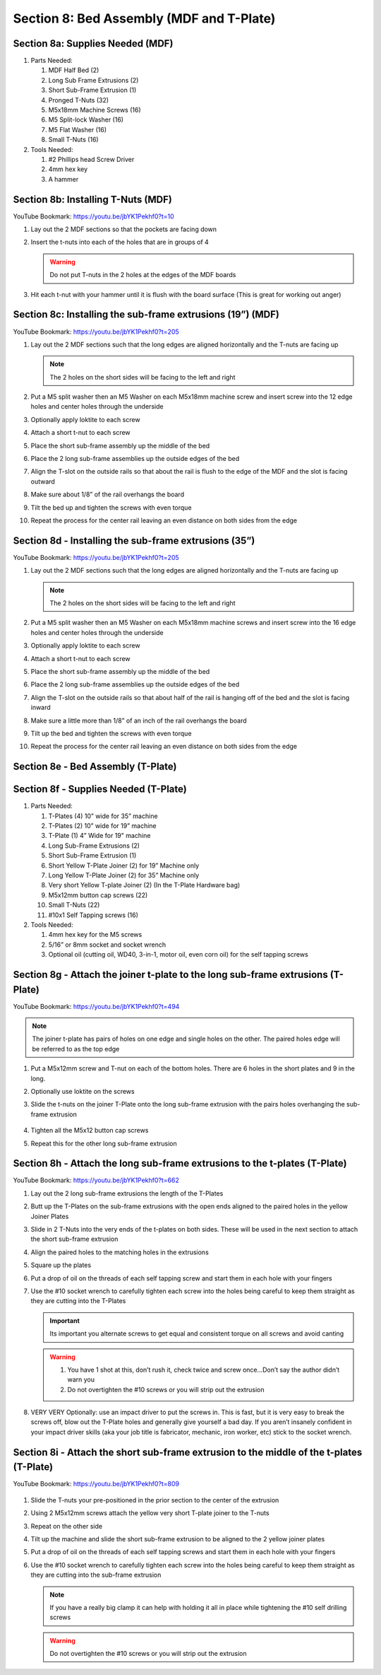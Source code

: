 Section 8: Bed Assembly (MDF and T-Plate)
=========================================

.. raw:: html

   <iframe width="853" height="480" src="https://www.youtube.com/embed/jbYK1Pekhf0?start=3" frameborder="0" allow="accelerometer; autoplay; encrypted-media; gyroscope; picture-in-picture" allowfullscreen></iframe>


.. figure:: Section8_start.png
   :width: 80%


Section 8a: Supplies Needed (MDF)
---------------------------------
#. Parts Needed:

   #. MDF Half Bed (2)

   #. Long Sub Frame Extrusions (2)

   #. Short Sub-Frame Extrusion (1)

   #. Pronged T-Nuts (32)

   #. M5x18mm Machine Screws (16)

   #. M5 Split-lock Washer (16)

   #. M5 Flat Washer (16)

   #. Small T-Nuts (16)

#. Tools Needed:

   #. #2 Phillips head Screw Driver

   #. 4mm hex key

   #. A hammer


Section 8b:  Installing T-Nuts (MDF)
------------------------------------

YouTube Bookmark:  https://youtu.be/jbYK1Pekhf0?t=10

.. image:: section_8b_install_t_nuts.png
   :width: 30%

1. Lay out the 2 MDF sections so that the pockets are facing down

2. Insert the t-nuts into each of the holes that are in groups of 4

   .. warning:: Do not put T-nuts in the 2 holes at the edges of the MDF boards

3. Hit each t-nut with your hammer until it is flush with the board surface (This is great for working out anger)

Section 8c:  Installing the sub-frame extrusions (19”) (MDF)
------------------------------------------------------------

YouTube Bookmark:  https://youtu.be/jbYK1Pekhf0?t=205

1. Lay out the 2 MDF sections such that the long edges are aligned horizontally and the T-nuts are facing up
   
   .. note:: The 2 holes on the short sides will be facing to the left and right

2. Put a M5 split washer then an M5 Washer on each M5x18mm machine screw and insert screw into the 12 edge holes and center holes through the underside

3. Optionally apply loktite to each screw

4. Attach a short t-nut to each screw

5. Place the short sub-frame assembly up the middle of the bed

6. Place the 2 long sub-frame assemblies up the outside edges of the bed

7. Align the T-slot on the outside rails so that about the rail is flush to the edge of the MDF and the slot is facing outward
   
   .. image:: section_8c_extrusion_19_1.png
      :width: 30%

8. Make sure about 1/8” of the rail overhangs the board

9. Tilt the bed up and tighten the screws with even torque

10. Repeat the process for the center rail leaving an even distance on both sides from the edge 

    .. image:: section_8c_extrusion_19_2.png
       :width: 30%

Section 8d - Installing the sub-frame extrusions (35”)
------------------------------------------------------

YouTube Bookmark:  https://youtu.be/jbYK1Pekhf0?t=205

1. Lay out the 2 MDF sections such that the long edges are aligned horizontally and the T-nuts are facing up
   
   .. note:: The 2 holes on the short sides will be facing to the left and right

2. Put a M5 split washer then an M5 Washer on each M5x18mm machine screws and insert screw into the 16 edge holes and center holes through the underside

3. Optionally apply loktite to each screw

4. Attach a short t-nut to each screw

5. Place the short sub-frame assembly up the middle of the bed

6. Place the 2 long sub-frame assemblies up the outside edges of the bed

7. Align the T-slot on the outside rails so that about half of the rail is hanging off of the bed and the slot is facing inward
   
   .. image:: section_8d_extrusion_35_1.png
      :width: 30%

8. Make sure a little more than 1/8” of an inch of the rail overhangs the board

9. Tilt up the bed and tighten the screws with even torque

10. Repeat the process for the center rail leaving an even distance on both sides from the edge 
    
    .. image:: section_8d_extrusion_35_2.png
       :width: 30%


Section 8e - Bed Assembly (T-Plate) 
-----------------------------------

.. raw:: html

   <iframe width="853" height="480" src="https://www.youtube.com/embed/jbYK1Pekhf0?start=494" frameborder="0" allow="accelerometer; autoplay; encrypted-media; gyroscope; picture-in-picture" allowfullscreen></iframe>


.. figure:: section_8e_tplate_start.png
   :width: 80%


Section 8f - Supplies Needed (T-Plate) 
--------------------------------------

#.  Parts Needed:

    #. T-Plates (4) 10” wide for 35” machine
    
    #. T-Plates (2) 10” wide for 19” machine
    
    #. T-Plate (1) 4” Wide for 19" machine
    
    #. Long Sub-Frame Extrusions (2)
    
    #. Short Sub-Frame Extrusion (1)
    
    #. Short Yellow T-Plate Joiner (2) for 19” Machine only

    #. Long Yellow T-Plate Joiner (2) for 35” Machine only

    #. Very short Yellow T-plate Joiner (2) (In the T-Plate Hardware bag)
    
    #. M5x12mm button cap screws (22)
    
    #. Small T-Nuts (22)

    #. #10x1 Self Tapping screws (16)
    
#. Tools Needed:
    
   #. 4mm hex key for the M5 screws
    
   #. 5/16” or 8mm socket and socket wrench
    
   #. Optional oil (cutting oil, WD40, 3-in-1, motor oil, even corn oil) for the self tapping screws


Section 8g - Attach the joiner t-plate to the long sub-frame extrusions (T-Plate) 
----------------------------------------------------------------------------------

YouTube Bookmark:  https://youtu.be/jbYK1Pekhf0?t=494

.. note::  The joiner t-plate has pairs of holes on one edge and single holes on the other. The paired holes edge will be referred to as the top edge

1. Put a M5x12mm screw and T-nut on each of the bottom holes.  There are 6 holes in the short plates and 9 in the long.

2. Optionally use loktite on the screws

3. Slide the t-nuts on the joiner T-Plate onto the long sub-frame extrusion with the pairs holes overhanging the sub-frame extrusion

    .. image:: section_8f_joiner_plate.png
       :width: 75%

4. Tighten all the M5x12 button cap screws 

5. Repeat this for the other long sub-frame extrusion


Section 8h - Attach the long sub-frame extrusions to the t-plates (T-Plate) 
---------------------------------------------------------------------------

YouTube Bookmark:  https://youtu.be/jbYK1Pekhf0?t=662

1. Lay out the 2 long sub-frame extrusions the length of the T-Plates

2. Butt up the T-Plates on the sub-frame extrusions with the open ends aligned to the paired holes in the yellow Joiner Plates

3. Slide in 2 T-Nuts into the very ends of the t-plates on both sides.  These will be used in the next section to attach the short sub-frame extrusion

4. Align the paired holes to the matching holes in the extrusions 

5. Square up the plates

6. Put a drop of oil on the threads of each self tapping screw and start them in each hole with your fingers

7. Use the #10 socket wrench to carefully tighten each screw into the holes being careful to keep them straight as they are cutting into the T-Plates
   
   .. important:: Its important you alternate screws to get equal and consistent torque on all screws and avoid canting
   
   .. warning:: 1) You have 1 shot at this, don’t rush it, check twice and screw once…Don’t say the author didn’t warn you
                2) Do not overtighten the #10 screws or you will strip out the extrusion 

8. VERY VERY Optionally: use an impact driver to put the screws in.  This is fast, but it is very easy to break the screws off, blow out the T-Plate holes and generally give yourself a bad day.  If you aren’t insanely confident in your impact driver skills (aka your job title is fabricator, mechanic, iron worker, etc) stick to the socket wrench.

   .. image:: section_8h_joiner_plate_attached.png
      :width: 75%

Section 8i - Attach the short sub-frame extrusion to the middle of the t-plates (T-Plate) 
-----------------------------------------------------------------------------------------

YouTube Bookmark:  https://youtu.be/jbYK1Pekhf0?t=809

   .. image:: section_8i_joiner_plate_attached.png
      :width: 50%

1. Slide the T-nuts your pre-positioned in the prior section to the center of the extrusion

2. Using 2 M5x12mm screws attach the yellow very short T-plate joiner to the T-nuts

3. Repeat on the other side

4. Tilt up the machine and slide the short sub-frame extrusion to be aligned to the 2 yellow joiner plates

5. Put a drop of oil on the threads of each self tapping screws and start them in each hole with your fingers

6. Use the #10 socket wrench to carefully tighten each screw into the holes being careful to keep them straight as they are cutting into the sub-frame extrusion
   
   .. note::  If you have a really big clamp it can help with holding it all in place while tightening the #10 self drilling screws
   
   .. warning::  Do not overtighten the #10 screws or you will strip out the extrusion 